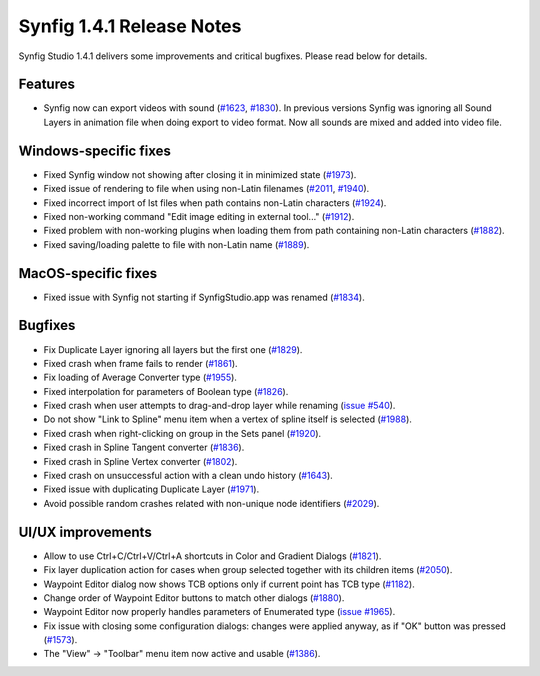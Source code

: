 .. _release-1.4.1:

############################
Synfig 1.4.1 Release Notes
############################

Synfig Studio 1.4.1 delivers some improvements and critical bugfixes. Please read below for details.

.. _release-1.4.1  Features:

Features
--------------
* Synfig now can export videos with sound (`#1623 <https://github.com/synfig/synfig/pull/1623>`_, `#1830 <https://github.com/synfig/synfig/pull/1830>`_). In previous versions Synfig was ignoring all Sound Layers in animation file when doing export to video format. Now all sounds are mixed and added into video file.

|image0|

.. _release-1.4.1  Windows-specific fixes:

Windows-specific fixes
----------------------
* Fixed Synfig window not showing after closing it in minimized state (`#1973 <https://github.com/synfig/synfig/pull/1973>`_).
* Fixed issue of rendering to file when using non-Latin filenames (`#2011 <https://github.com/synfig/synfig/pull/2011>`_, `#1940 <https://github.com/synfig/synfig/pull/1940>`_).
* Fixed incorrect import of lst files when path contains non-Latin characters (`#1924 <https://github.com/synfig/synfig/pull/1924>`_).
* Fixed non-working command "Edit image editing in external tool..." (`#1912 <https://github.com/synfig/synfig/pull/1912>`_).
* Fixed problem with non-working plugins when loading them from path containing non-Latin characters (`#1882 <https://github.com/synfig/synfig/pull/1882>`_).
* Fixed saving/loading palette to file with non-Latin name (`#1889 <https://github.com/synfig/synfig/pull/1889>`_).

.. _release-1.4.1  MacOS-specific fixes:

MacOS-specific fixes
----------------------
* Fixed issue with Synfig not starting if SynfigStudio.app was renamed (`#1834 <https://github.com/synfig/synfig/pull/1834>`_).

.. _release-1.4.1  Bugfixes:

Bugfixes
--------------
* Fix Duplicate Layer ignoring all layers but the first one (`#1829 <https://github.com/synfig/synfig/pull/1829>`_).
* Fixed crash when frame fails to render (`#1861 <https://github.com/synfig/synfig/pull/1861>`_).
* Fix loading of Average Converter type (`#1955 <https://github.com/synfig/synfig/pull/1955>`_).
* Fixed interpolation for parameters of Boolean type (`#1826 <https://github.com/synfig/synfig/pull/1826>`_).
* Fixed crash when user attempts to drag-and-drop layer while renaming (`issue #540 <https://github.com/synfig/synfig/issues/540>`_).
* Do not show "Link to Spline" menu item when a vertex of spline itself is selected (`#1988 <https://github.com/synfig/synfig/pull/1988>`_).
* Fixed crash when right-clicking on group in the Sets panel (`#1920 <https://github.com/synfig/synfig/pull/1920>`_).
* Fixed crash in Spline Tangent converter (`#1836 <https://github.com/synfig/synfig/pull/1836>`_).
* Fixed crash in Spline Vertex converter (`#1802 <https://github.com/synfig/synfig/pull/1802>`_).
* Fixed crash on unsuccessful action with a clean undo history (`#1643 <https://github.com/synfig/synfig/pull/1643>`_).
* Fixed issue with duplicating Duplicate Layer (`#1971 <https://github.com/synfig/synfig/pull/1971>`_).
* Avoid possible random crashes related with non-unique node identifiers (`#2029 <https://github.com/synfig/synfig/pull/2029>`_).


.. _release-1.4.1  UI/UX improvements:

UI/UX improvements
------------------
* Allow to use Ctrl+C/Ctrl+V/Ctrl+A shortcuts in Color and Gradient Dialogs (`#1821 <https://github.com/synfig/synfig/pull/1821>`_).
* Fix layer duplication action for cases when group selected together with its children items (`#2050 <https://github.com/synfig/synfig/pull/2050>`_).
* Waypoint Editor dialog now shows TCB options only if current point has TCB type (`#1182 <https://github.com/synfig/synfig/pull/1182>`_).
* Change order of Waypoint Editor buttons to match other dialogs (`#1880 <https://github.com/synfig/synfig/pull/1880>`_).
* Waypoint Editor now properly handles parameters of Enumerated type (`issue #1965 <https://github.com/synfig/synfig/issues/1965>`_).
* Fix issue with closing some configuration dialogs: changes were applied anyway, as if "OK" button was pressed (`#1573 <https://github.com/synfig/synfig/pull/1573>`_).
* The "View" -> "Toolbar" menu item now active and usable (`#1386 <https://github.com/synfig/synfig/pull/1386>`_).

.. |image0| image:: 1.4.1_dat/sound-export.png
